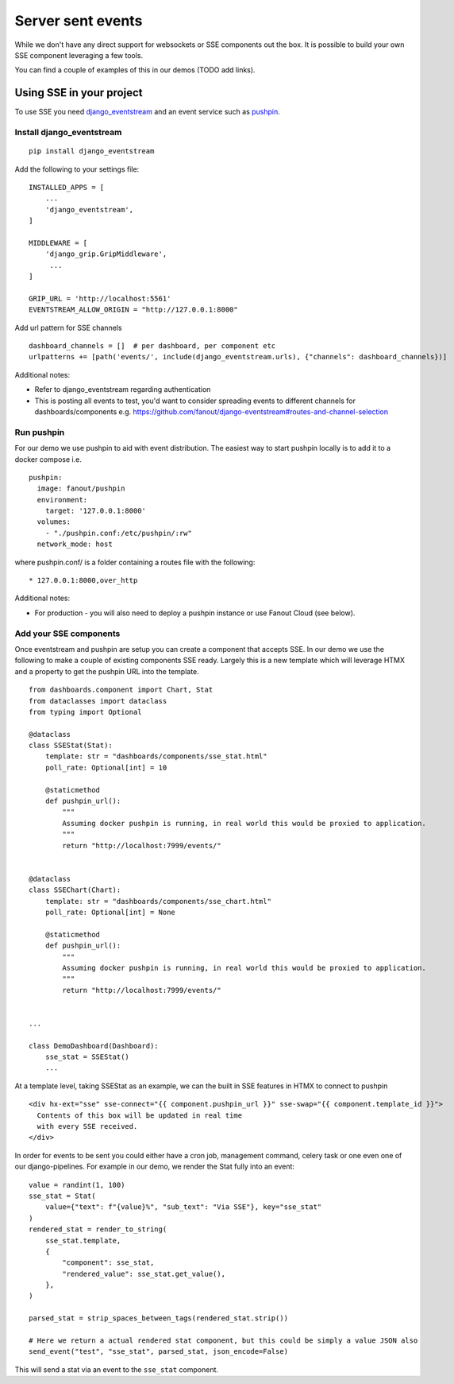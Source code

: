 ==================
Server sent events
==================

While we don't have any direct support for websockets or SSE components out the box.
It is possible to build your own SSE component leveraging a few tools.

You can find a couple of examples of this in our demos (TODO add links).

+++++++++++++++++++++++++
Using SSE in your project
+++++++++++++++++++++++++

To use SSE you need `django_eventstream <https://github.com/fanout/django-eventstream>`_ and an
event service such as `pushpin <https://pushpin.org/>`_.

Install django_eventstream
++++++++++++++++++++++++++

::

    pip install django_eventstream

Add the following to your settings file:

::

    INSTALLED_APPS = [
        ...
        'django_eventstream',
    ]

    MIDDLEWARE = [
        'django_grip.GripMiddleware',
         ...
    ]

    GRIP_URL = 'http://localhost:5561'
    EVENTSTREAM_ALLOW_ORIGIN = "http://127.0.0.1:8000"

Add url pattern for SSE channels

::

        dashboard_channels = []  # per dashboard, per component etc
        urlpatterns += [path('events/', include(django_eventstream.urls), {"channels": dashboard_channels})]


Additional notes:

* Refer to django_eventstream regarding authentication
* This is posting all events to test, you'd want to consider spreading events to different
  channels for dashboards/components e.g. https://github.com/fanout/django-eventstream#routes-and-channel-selection

Run pushpin
+++++++++++

For our demo we use pushpin to aid with event distribution. The easiest way to start pushpin locally is to add it to a docker compose i.e.

::

  pushpin:
    image: fanout/pushpin
    environment:
      target: '127.0.0.1:8000'
    volumes:
      - "./pushpin.conf:/etc/pushpin/:rw"
    network_mode: host



where pushpin.conf/ is a folder containing a routes file with the following:

::

    * 127.0.0.1:8000,over_http


Additional notes:

* For production - you will also need to deploy a pushpin instance or use Fanout Cloud (see below).


Add your SSE components
+++++++++++++++++++++++

Once eventstream and pushpin are setup you can create a component that accepts SSE.
In our demo we use the following to make a couple of existing components SSE ready. Largely this
is a new template which will leverage HTMX and a property to get the pushpin URL into the template.

::

    from dashboards.component import Chart, Stat
    from dataclasses import dataclass
    from typing import Optional

    @dataclass
    class SSEStat(Stat):
        template: str = "dashboards/components/sse_stat.html"
        poll_rate: Optional[int] = 10

        @staticmethod
        def pushpin_url():
            """
            Assuming docker pushpin is running, in real world this would be proxied to application.
            """
            return "http://localhost:7999/events/"


    @dataclass
    class SSEChart(Chart):
        template: str = "dashboards/components/sse_chart.html"
        poll_rate: Optional[int] = None

        @staticmethod
        def pushpin_url():
            """
            Assuming docker pushpin is running, in real world this would be proxied to application.
            """
            return "http://localhost:7999/events/"


    ...

    class DemoDashboard(Dashboard):
        sse_stat = SSEStat()
        ...


At a template level, taking SSEStat as an example, we can the built in SSE features in HTMX to connect to pushpin

::

    <div hx-ext="sse" sse-connect="{{ component.pushpin_url }}" sse-swap="{{ component.template_id }}">
      Contents of this box will be updated in real time
      with every SSE received.
    </div>


In order for events to be sent you could either have a cron job, management command, celery task or one even
one of our django-pipelines. For example in our demo, we render the Stat fully into an event:

::

    value = randint(1, 100)
    sse_stat = Stat(
        value={"text": f"{value}%", "sub_text": "Via SSE"}, key="sse_stat"
    )
    rendered_stat = render_to_string(
        sse_stat.template,
        {
            "component": sse_stat,
            "rendered_value": sse_stat.get_value(),
        },
    )

    parsed_stat = strip_spaces_between_tags(rendered_stat.strip())

    # Here we return a actual rendered stat component, but this could be simply a value JSON also
    send_event("test", "sse_stat", parsed_stat, json_encode=False)

This will send a stat via an event to the ``sse_stat`` component.